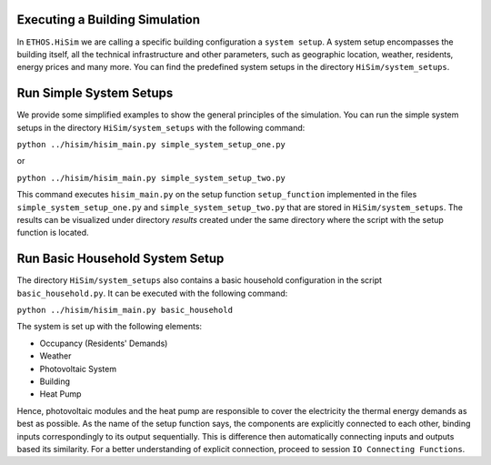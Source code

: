 .. _tutorial:
Executing a Building Simulation
-----------------------
In ``ETHOS.HiSim`` we are calling a specific building configuration a ``system setup``. A system setup encompasses the building itself, all the technical infrastructure and other parameters, such as geographic location, weather, residents, energy prices and many more. You can find the predefined system setups in the directory ``HiSim/system_setups``. 


Run Simple System Setups
-----------------------
We provide some simplified examples to show the general principles of the simulation. 
You can run the simple system setups in the directory ``HiSim/system_setups`` with the following command:

``python ../hisim/hisim_main.py simple_system_setup_one.py``

or


``python ../hisim/hisim_main.py simple_system_setup_two.py``


This command executes ``hisim_main.py`` on the setup function ``setup_function`` implemented in the files ``simple_system_setup_one.py``
and ``simple_system_setup_two.py`` that are stored in ``HiSim/system_setups``.
The results can be visualized under directory `results` created under the same directory where the script with the setup
function is located.


Run Basic Household System Setup
-----------------------
The directory ``HiSim/system_setups`` also contains a basic household configuration in the script ``basic_household.py``.
It can be executed with the following command:


``python ../hisim/hisim_main.py basic_household``


The system is set up with the following elements:

* Occupancy (Residents' Demands)
* Weather
* Photovoltaic System
* Building
* Heat Pump

Hence, photovoltaic modules and the heat pump are responsible to cover the electricity the thermal energy demands as best as possible. As the name of the setup function says, the components are explicitly connected to each other, binding inputs correspondingly to its output sequentially. This is difference then automatically connecting inputs and outputs based its similarity. For a better understanding of explicit connection, proceed to session ``IO Connecting Functions``.

